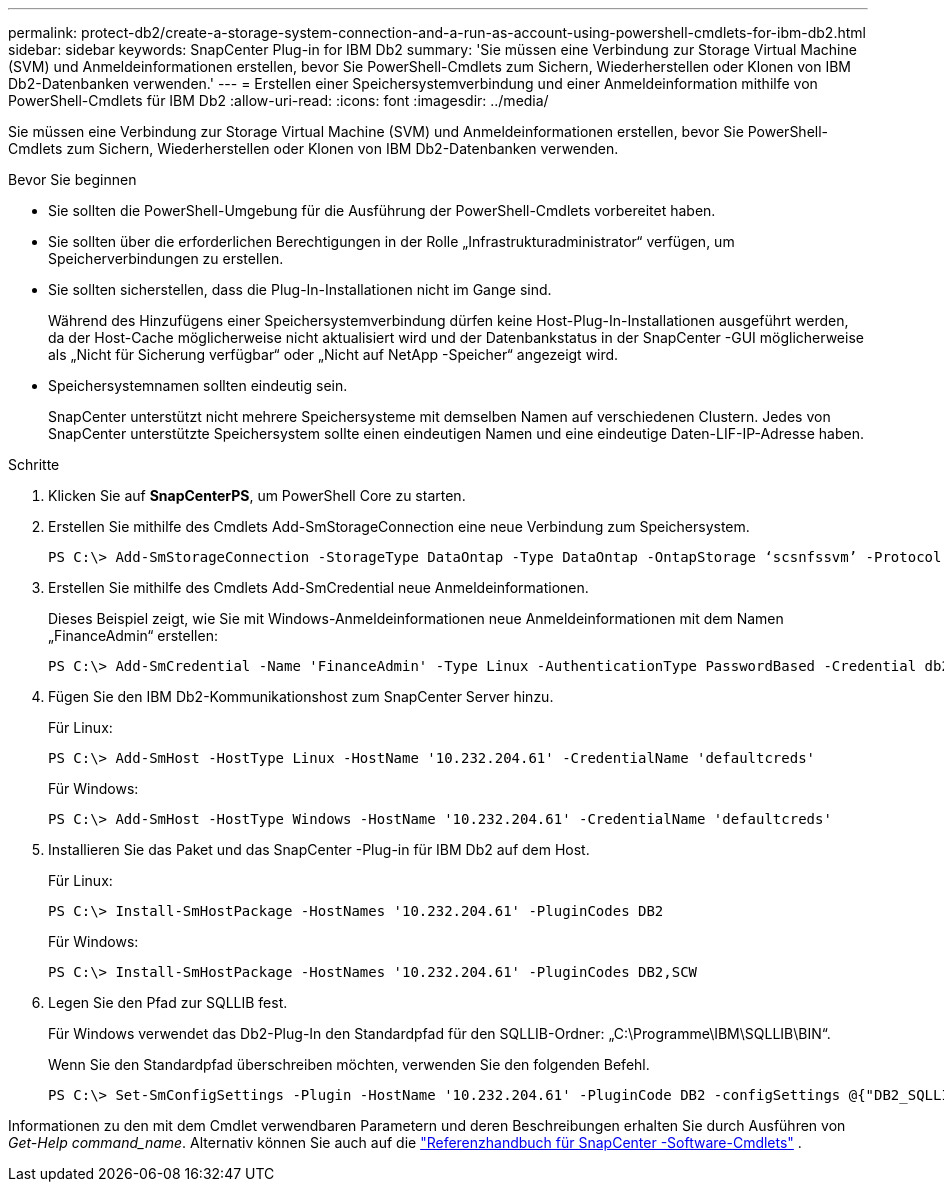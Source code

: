 ---
permalink: protect-db2/create-a-storage-system-connection-and-a-run-as-account-using-powershell-cmdlets-for-ibm-db2.html 
sidebar: sidebar 
keywords: SnapCenter Plug-in for IBM Db2 
summary: 'Sie müssen eine Verbindung zur Storage Virtual Machine (SVM) und Anmeldeinformationen erstellen, bevor Sie PowerShell-Cmdlets zum Sichern, Wiederherstellen oder Klonen von IBM Db2-Datenbanken verwenden.' 
---
= Erstellen einer Speichersystemverbindung und einer Anmeldeinformation mithilfe von PowerShell-Cmdlets für IBM Db2
:allow-uri-read: 
:icons: font
:imagesdir: ../media/


[role="lead"]
Sie müssen eine Verbindung zur Storage Virtual Machine (SVM) und Anmeldeinformationen erstellen, bevor Sie PowerShell-Cmdlets zum Sichern, Wiederherstellen oder Klonen von IBM Db2-Datenbanken verwenden.

.Bevor Sie beginnen
* Sie sollten die PowerShell-Umgebung für die Ausführung der PowerShell-Cmdlets vorbereitet haben.
* Sie sollten über die erforderlichen Berechtigungen in der Rolle „Infrastrukturadministrator“ verfügen, um Speicherverbindungen zu erstellen.
* Sie sollten sicherstellen, dass die Plug-In-Installationen nicht im Gange sind.
+
Während des Hinzufügens einer Speichersystemverbindung dürfen keine Host-Plug-In-Installationen ausgeführt werden, da der Host-Cache möglicherweise nicht aktualisiert wird und der Datenbankstatus in der SnapCenter -GUI möglicherweise als „Nicht für Sicherung verfügbar“ oder „Nicht auf NetApp -Speicher“ angezeigt wird.

* Speichersystemnamen sollten eindeutig sein.
+
SnapCenter unterstützt nicht mehrere Speichersysteme mit demselben Namen auf verschiedenen Clustern.  Jedes von SnapCenter unterstützte Speichersystem sollte einen eindeutigen Namen und eine eindeutige Daten-LIF-IP-Adresse haben.



.Schritte
. Klicken Sie auf *SnapCenterPS*, um PowerShell Core zu starten.
. Erstellen Sie mithilfe des Cmdlets Add-SmStorageConnection eine neue Verbindung zum Speichersystem.
+
[listing]
----
PS C:\> Add-SmStorageConnection -StorageType DataOntap -Type DataOntap -OntapStorage ‘scsnfssvm’ -Protocol Https -Timeout 60
----
. Erstellen Sie mithilfe des Cmdlets Add-SmCredential neue Anmeldeinformationen.
+
Dieses Beispiel zeigt, wie Sie mit Windows-Anmeldeinformationen neue Anmeldeinformationen mit dem Namen „FinanceAdmin“ erstellen:

+
[listing]
----
PS C:\> Add-SmCredential -Name 'FinanceAdmin' -Type Linux -AuthenticationType PasswordBased -Credential db2hostuser -EnableSudoPrevileges:$true
----
. Fügen Sie den IBM Db2-Kommunikationshost zum SnapCenter Server hinzu.
+
Für Linux:

+
[listing]
----
PS C:\> Add-SmHost -HostType Linux -HostName '10.232.204.61' -CredentialName 'defaultcreds'
----
+
Für Windows:

+
[listing]
----
PS C:\> Add-SmHost -HostType Windows -HostName '10.232.204.61' -CredentialName 'defaultcreds'
----
. Installieren Sie das Paket und das SnapCenter -Plug-in für IBM Db2 auf dem Host.
+
Für Linux:

+
[listing]
----
PS C:\> Install-SmHostPackage -HostNames '10.232.204.61' -PluginCodes DB2
----
+
Für Windows:

+
[listing]
----
PS C:\> Install-SmHostPackage -HostNames '10.232.204.61' -PluginCodes DB2,SCW
----
. Legen Sie den Pfad zur SQLLIB fest.
+
Für Windows verwendet das Db2-Plug-In den Standardpfad für den SQLLIB-Ordner: „C:\Programme\IBM\SQLLIB\BIN“.

+
Wenn Sie den Standardpfad überschreiben möchten, verwenden Sie den folgenden Befehl.

+
[listing]
----
PS C:\> Set-SmConfigSettings -Plugin -HostName '10.232.204.61' -PluginCode DB2 -configSettings @{"DB2_SQLLIB_CMD"="<custom_path>\IBM\SQLLIB\BIN"}

----


Informationen zu den mit dem Cmdlet verwendbaren Parametern und deren Beschreibungen erhalten Sie durch Ausführen von _Get-Help command_name_. Alternativ können Sie auch auf die https://docs.netapp.com/us-en/snapcenter-cmdlets/index.html["Referenzhandbuch für SnapCenter -Software-Cmdlets"^] .
